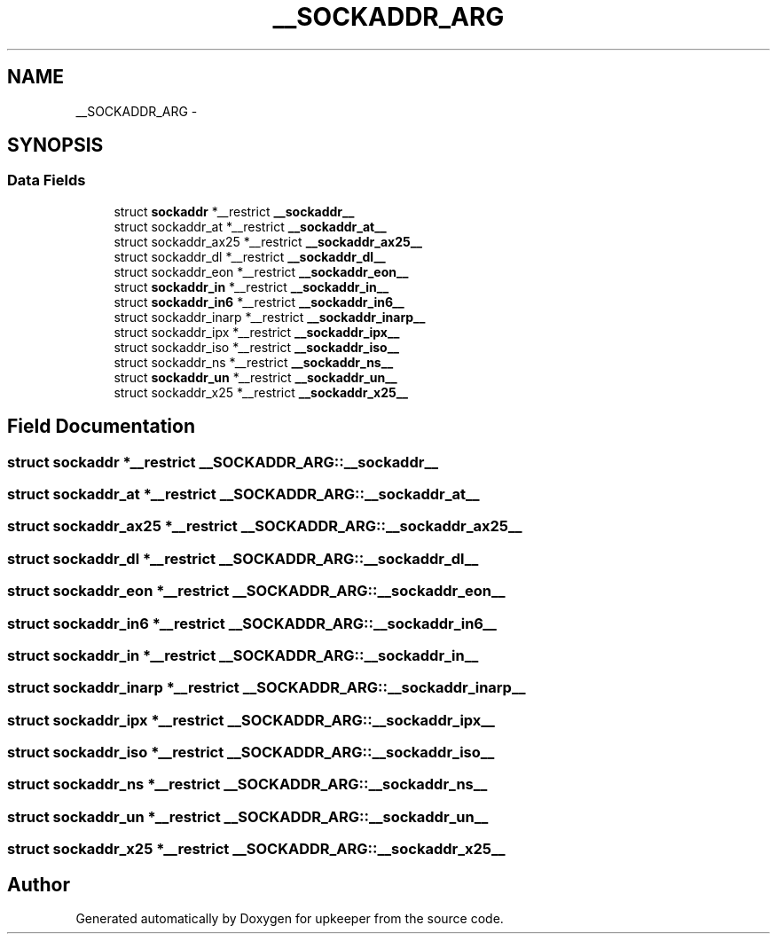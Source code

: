 .TH "__SOCKADDR_ARG" 3 "Wed Dec 7 2011" "Version 1" "upkeeper" \" -*- nroff -*-
.ad l
.nh
.SH NAME
__SOCKADDR_ARG \- 
.SH SYNOPSIS
.br
.PP
.SS "Data Fields"

.in +1c
.ti -1c
.RI "struct \fBsockaddr\fP *__restrict \fB__sockaddr__\fP"
.br
.ti -1c
.RI "struct sockaddr_at *__restrict \fB__sockaddr_at__\fP"
.br
.ti -1c
.RI "struct sockaddr_ax25 *__restrict \fB__sockaddr_ax25__\fP"
.br
.ti -1c
.RI "struct sockaddr_dl *__restrict \fB__sockaddr_dl__\fP"
.br
.ti -1c
.RI "struct sockaddr_eon *__restrict \fB__sockaddr_eon__\fP"
.br
.ti -1c
.RI "struct \fBsockaddr_in\fP *__restrict \fB__sockaddr_in__\fP"
.br
.ti -1c
.RI "struct \fBsockaddr_in6\fP *__restrict \fB__sockaddr_in6__\fP"
.br
.ti -1c
.RI "struct sockaddr_inarp *__restrict \fB__sockaddr_inarp__\fP"
.br
.ti -1c
.RI "struct sockaddr_ipx *__restrict \fB__sockaddr_ipx__\fP"
.br
.ti -1c
.RI "struct sockaddr_iso *__restrict \fB__sockaddr_iso__\fP"
.br
.ti -1c
.RI "struct sockaddr_ns *__restrict \fB__sockaddr_ns__\fP"
.br
.ti -1c
.RI "struct \fBsockaddr_un\fP *__restrict \fB__sockaddr_un__\fP"
.br
.ti -1c
.RI "struct sockaddr_x25 *__restrict \fB__sockaddr_x25__\fP"
.br
.in -1c
.SH "Field Documentation"
.PP 
.SS "struct \fBsockaddr\fP *__restrict \fB__SOCKADDR_ARG::__sockaddr__\fP"
.SS "struct sockaddr_at *__restrict \fB__SOCKADDR_ARG::__sockaddr_at__\fP"
.SS "struct sockaddr_ax25 *__restrict \fB__SOCKADDR_ARG::__sockaddr_ax25__\fP"
.SS "struct sockaddr_dl *__restrict \fB__SOCKADDR_ARG::__sockaddr_dl__\fP"
.SS "struct sockaddr_eon *__restrict \fB__SOCKADDR_ARG::__sockaddr_eon__\fP"
.SS "struct \fBsockaddr_in6\fP *__restrict \fB__SOCKADDR_ARG::__sockaddr_in6__\fP"
.SS "struct \fBsockaddr_in\fP *__restrict \fB__SOCKADDR_ARG::__sockaddr_in__\fP"
.SS "struct sockaddr_inarp *__restrict \fB__SOCKADDR_ARG::__sockaddr_inarp__\fP"
.SS "struct sockaddr_ipx *__restrict \fB__SOCKADDR_ARG::__sockaddr_ipx__\fP"
.SS "struct sockaddr_iso *__restrict \fB__SOCKADDR_ARG::__sockaddr_iso__\fP"
.SS "struct sockaddr_ns *__restrict \fB__SOCKADDR_ARG::__sockaddr_ns__\fP"
.SS "struct \fBsockaddr_un\fP *__restrict \fB__SOCKADDR_ARG::__sockaddr_un__\fP"
.SS "struct sockaddr_x25 *__restrict \fB__SOCKADDR_ARG::__sockaddr_x25__\fP"

.SH "Author"
.PP 
Generated automatically by Doxygen for upkeeper from the source code.
